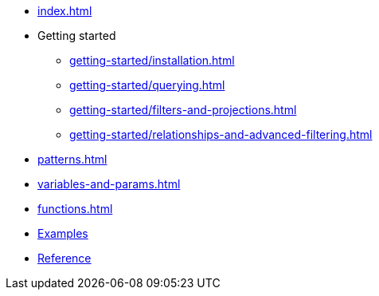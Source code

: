 * xref:index.adoc[]
* Getting started
** xref:getting-started/installation.adoc[]
** xref:getting-started/querying.adoc[]
** xref:getting-started/filters-and-projections.adoc[]
** xref:getting-started/relationships-and-advanced-filtering.adoc[]
* xref:patterns.adoc[]
* xref:variables-and-params.adoc[]
* xref:functions.adoc[]
* link:https://github.com/neo4j/cypher-builder/tree/main/examples[Examples]
* link:/cypher-builder/reference[Reference]
